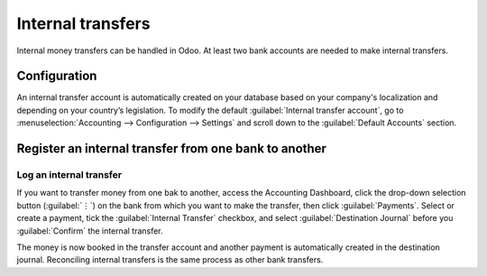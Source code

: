 ==================
Internal transfers
==================

Internal money transfers can be handled in Odoo. At least two bank accounts are needed to make
internal transfers.

.. seealso::
   :doc:`How to add an additional bank account <../bank>`

Configuration
=============

An internal transfer account is automatically created on your database based on your company's
localization and depending on your country’s legislation. To modify the default :guilabel:`Internal
transfer account`, go to :menuselection:`Accounting --> Configuration --> Settings` and scroll down
to the :guilabel:`Default Accounts` section.

Register an internal transfer from one bank to another
======================================================

Log an internal transfer
------------------------

If you want to transfer money from one bak to another, access the Accounting Dashboard, click the
drop-down selection button (:guilabel:`⋮`) on the bank from which you want to make the transfer,
then click :guilabel:`Payments`. Select or create a payment, tick the :guilabel:`Internal Transfer`
checkbox, and select :guilabel:`Destination Journal` before you :guilabel:`Confirm` the internal
transfer.

The money is now booked in the transfer account and another payment is automatically created in the
destination journal. Reconciling internal transfers is the same process as other bank transfers.

.. example::

   - Bank journal (Bank A)

     .. list-table::
        :header-rows: 1
        :stub-columns: 1

        * - **Account**
          - **Debit**
          - **Credit**
        * - Outstanding Payments account
          -
          - $1,000
        * - **Internal transfer account**
          - **$1,000**
          -

   - Bank journal (Bank B)


     .. list-table::
        :header-rows: 1
        :stub-columns: 1

        * - **Account**
          - **Debit**
          - **Credit**
        * - Outstanding Receipts account
          - $1,000
          -
        * - **Internal transfer account**
          -
          - **$1,000**

   There is **one outstanding payment** and **one outstanding receipt** pending in your two bank
   account journals, because the bank statement confirming the sending and receiving of the money
   has not been booked yet.

   The same steps must be **repeated** once you receive the bank statement related to **Bank B**.
   Book and reconcile your bank statement lines.

.. seealso::
   :doc:`../bank/reconciliation`
